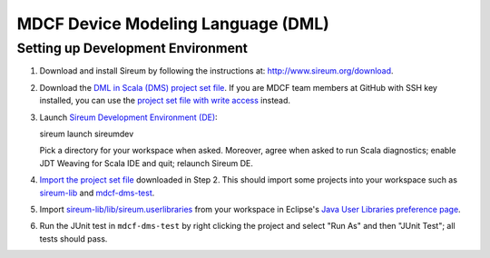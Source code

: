MDCF Device Modeling Language (DML)
===================================

Setting up Development Environment
----------------------------------

1. Download and install Sireum by following the instructions at: http://www.sireum.org/download.

2. Download the `DML in Scala (DMS) project set file <https://github.com/mdcf/devicemodel/blob/master/dms.psf>`__.
   If you are MDCF team members at GitHub with SSH key installed, you can use the 
   `project set file with write access <https://github.com/mdcf/devicemodel/blob/master/dms.psf>`__ instead.

3. Launch `Sireum Development Environment (DE) <http://www.sireum.org/features>`__::

   sireum launch sireumdev

   Pick a directory for your workspace when asked. Moreover, agree when asked to run Scala diagnostics;
   enable JDT Weaving for Scala IDE and quit; relaunch Sireum DE.

4. `Import the project set file <http://wiki.eclipse.org/PSF>`__ downloaded in Step 2.
   This should import some projects into your workspace such as `sireum-lib <https://www.assembla.com/code/sireum-core/git-3/nodes/master/sireum-lib>`__
   and `mdcf-dms-test <https://github.com/mdcf/devicemodel/tree/master/mdcf-dms-test>`__.

5. Import `sireum-lib/lib/sireum.userlibraries <https://www.assembla.com/code/sireum-core/git-3/nodes/master/sireum-lib/lib/sireum.userlibraries>`__ 
   from your workspace in Eclipse's 
   `Java User Libraries preference page <http://help.eclipse.org/juno/index.jsp?topic=%2Forg.eclipse.jdt.doc.user%2Freference%2Fpreferences%2Fjava%2Fbuildpath%2Fref-preferences-user-libraries.htm>`__.

6. Run the JUnit test in ``mdcf-dms-test`` by right clicking the project and select "Run As" and then "JUnit Test";
   all tests should pass.
